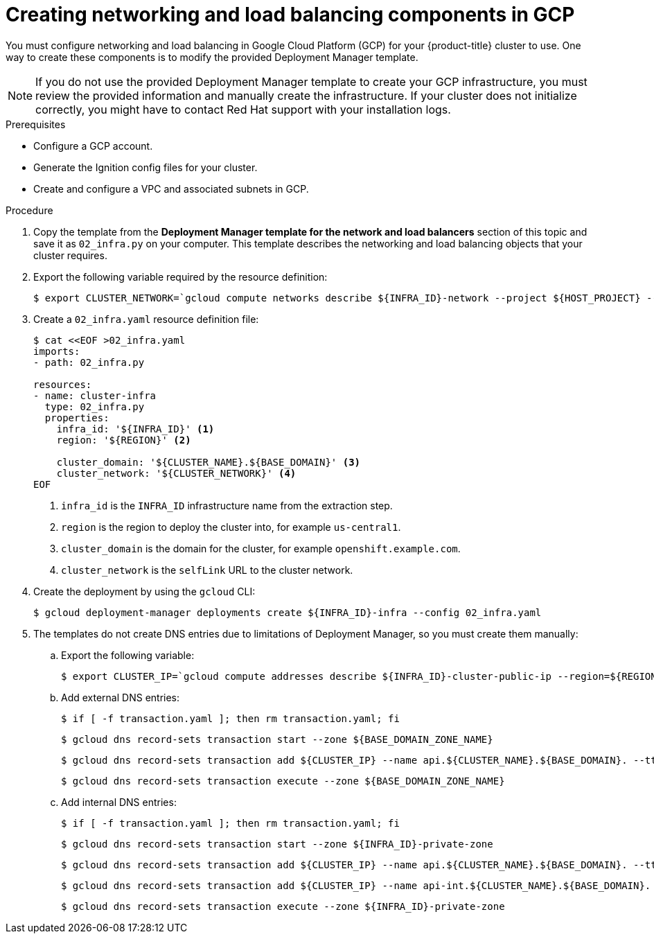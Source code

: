 // Module included in the following assemblies:
//
// * installing/installing_gcp/installing-gcp-user-infra.adoc
// * installing/installing_gcp/installing-restricted-networks-gcp.adoc

ifeval::["{context}" == "installing-gcp-user-infra-vpc"]
:shared-vpc:
endif::[]

[id="installation-creating-gcp-dns_{context}"]
= Creating networking and load balancing components in GCP

You must configure networking and load balancing in Google Cloud Platform (GCP) for your
{product-title} cluster to use. One way to create these components is
to modify the provided Deployment Manager template.

[NOTE]
====
If you do not use the provided Deployment Manager template to create your GCP
infrastructure, you must review the provided information and manually create
the infrastructure. If your cluster does not initialize correctly, you might
have to contact Red Hat support with your installation logs.
====

.Prerequisites

* Configure a GCP account.
* Generate the Ignition config files for your cluster.
* Create and configure a VPC and associated subnets in GCP.

.Procedure

. Copy the template from the *Deployment Manager template for the network and load balancers*
section of this topic and save it as `02_infra.py` on your computer. This
template describes the networking and load balancing objects that your cluster
requires.

. Export the following variable required by the resource definition:
+
ifndef::shared-vpc[]
----
$ export CLUSTER_NETWORK=`gcloud compute networks describe ${INFRA_ID}-network --project ${HOST_PROJECT} --account ${HOST_PROJECT_ACCOUNT} --format json | jq -r .selfLink`
----
endif::shared-vpc[]
ifdef::shared-vpc[]
----
$ export CLUSTER_NETWORK=`gcloud compute networks describe ${HOST_PROJECT_NETWORK} --project ${HOST_PROJECT} --account ${HOST_PROJECT_ACCOUNT} --format json | jq -r .selfLink`
----
+
Where `<network_name>` is the name of the network that hosts the shared VPC.
endif::shared-vpc[]

. Create a `02_infra.yaml` resource definition file:
+
----
$ cat <<EOF >02_infra.yaml
imports:
- path: 02_infra.py

resources:
- name: cluster-infra
  type: 02_infra.py
  properties:
    infra_id: '${INFRA_ID}' <1>
    region: '${REGION}' <2>

    cluster_domain: '${CLUSTER_NAME}.${BASE_DOMAIN}' <3>
    cluster_network: '${CLUSTER_NETWORK}' <4>
EOF
----
<1> `infra_id` is the `INFRA_ID` infrastructure name from the extraction step.
<2> `region` is the region to deploy the cluster into, for example `us-central1`.
<3> `cluster_domain` is the domain for the cluster, for example `openshift.example.com`.
<4> `cluster_network` is the `selfLink` URL to the cluster network.

. Create the deployment by using the `gcloud` CLI:
+
----
$ gcloud deployment-manager deployments create ${INFRA_ID}-infra --config 02_infra.yaml
----

. The templates do not create DNS entries due to limitations of Deployment
Manager, so you must create them manually:

.. Export the following variable:
+
----
$ export CLUSTER_IP=`gcloud compute addresses describe ${INFRA_ID}-cluster-public-ip --region=${REGION} --format json | jq -r .address`
----

.. Add external DNS entries:
+
----
$ if [ -f transaction.yaml ]; then rm transaction.yaml; fi
----
+
----
$ gcloud dns record-sets transaction start --zone ${BASE_DOMAIN_ZONE_NAME}
----
+
----
$ gcloud dns record-sets transaction add ${CLUSTER_IP} --name api.${CLUSTER_NAME}.${BASE_DOMAIN}. --ttl 60 --type A --zone ${BASE_DOMAIN_ZONE_NAME}
----
+
----
$ gcloud dns record-sets transaction execute --zone ${BASE_DOMAIN_ZONE_NAME}
----

.. Add internal DNS entries:
+
----
$ if [ -f transaction.yaml ]; then rm transaction.yaml; fi
----
+
----
$ gcloud dns record-sets transaction start --zone ${INFRA_ID}-private-zone
----
+
----
$ gcloud dns record-sets transaction add ${CLUSTER_IP} --name api.${CLUSTER_NAME}.${BASE_DOMAIN}. --ttl 60 --type A --zone ${INFRA_ID}-private-zone
----
+
----
$ gcloud dns record-sets transaction add ${CLUSTER_IP} --name api-int.${CLUSTER_NAME}.${BASE_DOMAIN}. --ttl 60 --type A --zone ${INFRA_ID}-private-zone
----
+
----
$ gcloud dns record-sets transaction execute --zone ${INFRA_ID}-private-zone
----

ifeval::["{context}" == "installing-gcp-user-infra-vpc"]
:!shared-vpc:
endif::[]
